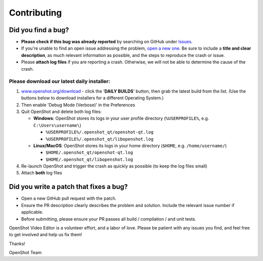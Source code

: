 .. Copyright (c) 2008-2018 OpenShot Studios, LLC
 (http://www.openshotstudios.com). This file is part of
 OpenShot Video Editor (http://www.openshot.org), an open-source project
 dedicated to delivering high quality video editing and animation solutions
 to the world.

.. OpenShot Video Editor is free software: you can redistribute it and/or modify
 it under the terms of the GNU General Public License as published by
 the Free Software Foundation, either version 3 of the License, or
 (at your option) any later version.

.. OpenShot Video Editor is distributed in the hope that it will be useful,
 but WITHOUT ANY WARRANTY; without even the implied warranty of
 MERCHANTABILITY or FITNESS FOR A PARTICULAR PURPOSE.  See the
 GNU General Public License for more details.

.. You should have received a copy of the GNU General Public License
 along with OpenShot Library.  If not, see <http://www.gnu.org/licenses/>.


Contributing
============

Did you find a bug?
-------------------

-  **Please check if this bug was already reported** by searching on
   GitHub under
   `Issues <https://github.com/OpenShot/openshot-qt/issues>`__.

-  If you're unable to find an open issue addressing the problem, `open
   a new one <https://github.com/OpenShot/openshot-qt/issues/new>`__. Be
   sure to include a **title and clear description**, as much relevant
   information as possible, and the steps to reproduce the crash or
   issue.

-  Please **attach log files** if you are reporting a crash. Otherwise,
   we will not be able to determine the cause of the crash.

Please download our latest daily installer:
"""""""""""""""""""""""""""""""""""""""""""
1. `www.openshot.org/download <https://www.openshot.org/download>`__ - click the '**DAILY BUILDS**' button, then grab the latest build from the list.
   (Use the buttons below to download installers for a different Operating System.)
2. Then enable 'Debug Mode (Verbose)' in the Preferences
3. Quit OpenShot and delete both log files:

   -  **Windows**: OpenShot stores its logs in your user profile
      directory (``%USERPROFILE%``, e.g. ``C:\Users\username\``)

      -  ``%USERPROFILE%/.openshot_qt/openshot-qt.log``
      -  ``%USERPROFILE%/.openshot_qt/libopenshot.log``

   -  **Linux/MacOS**: OpenShot stores its logs in your home directory
      (``$HOME``, e.g. ``/home/username/``)

      -  ``$HOME/.openshot_qt/openshot-qt.log``
      -  ``$HOME/.openshot_qt/libopenshot.log``

4. Re-launch OpenShot and trigger the crash as quickly as possible (to
   keep the log files small)
5. Attach **both** log files

Did you write a patch that fixes a bug?
---------------------------------------

-  Open a new GitHub pull request with the patch.

-  Ensure the PR description clearly describes the problem and solution.
   Include the relevant issue number if applicable.

-  Before submitting, please ensure your PR passes all build /
   compilation / and unit tests.

OpenShot Video Editor is a volunteer effort, and a labor of love. Please
be patient with any issues you find, and feel free to get involved and
help us fix them!

Thanks!

OpenShot Team
